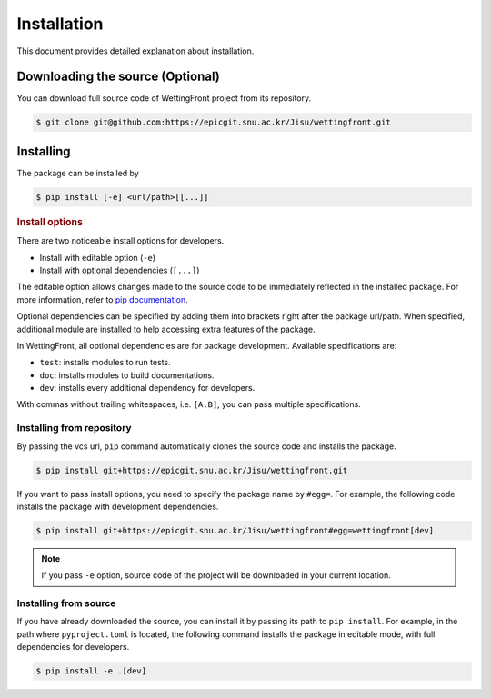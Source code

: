 .. _install:

Installation
============

This document provides detailed explanation about installation.

Downloading the source (Optional)
---------------------------------

.. _download-source:

You can download full source code of WettingFront project from
its repository.

.. code-block:: bash

   $ git clone git@github.com:https://epicgit.snu.ac.kr/Jisu/wettingfront.git

Installing
----------

The package can be installed by

.. code-block:: bash

   $ pip install [-e] <url/path>[[...]]

.. rubric:: Install options

.. _install-options:

There are two noticeable install options for developers.

* Install with editable option (``-e``)
* Install with optional dependencies (``[...]``)

The editable option allows changes made to the source code to be immediately
reflected in the installed package. For more information, refer to
`pip documentation <https://pip.pypa.io/en/stable/topics/local-project-installs/#editable-installs>`_.

Optional dependencies can be specified by adding them into brackets right after
the package url/path. When specified, additional module are installed to help
accessing extra features of the package.

In WettingFront, all optional dependencies are for package
development. Available specifications are:

* ``test``: installs modules to run tests.
* ``doc``: installs modules to build documentations.
* ``dev``: installs every additional dependency for developers.

With commas without trailing whitespaces, i.e. ``[A,B]``, you can pass multiple
specifications.

Installing from repository
^^^^^^^^^^^^^^^^^^^^^^^^^^

By passing the vcs url, ``pip`` command automatically clones the source code
and installs the package.

.. code-block:: bash

   $ pip install git+https://epicgit.snu.ac.kr/Jisu/wettingfront.git

If you want to pass install options, you need to specify the package name by
``#egg=``. For example, the following code installs the package with
development dependencies.

.. code-block:: bash

   $ pip install git+https://epicgit.snu.ac.kr/Jisu/wettingfront#egg=wettingfront[dev]

.. note::

   If you pass ``-e`` option, source code of the project will be downloaded in
   your current location.

Installing from source
^^^^^^^^^^^^^^^^^^^^^^

.. _install-from-source:

If you have already downloaded the source, you can install it by passing its
path to ``pip install``. For example, in the path where ``pyproject.toml`` is
located, the following command installs the package in editable mode, with
full dependencies for developers.

.. code-block:: bash

   $ pip install -e .[dev]
